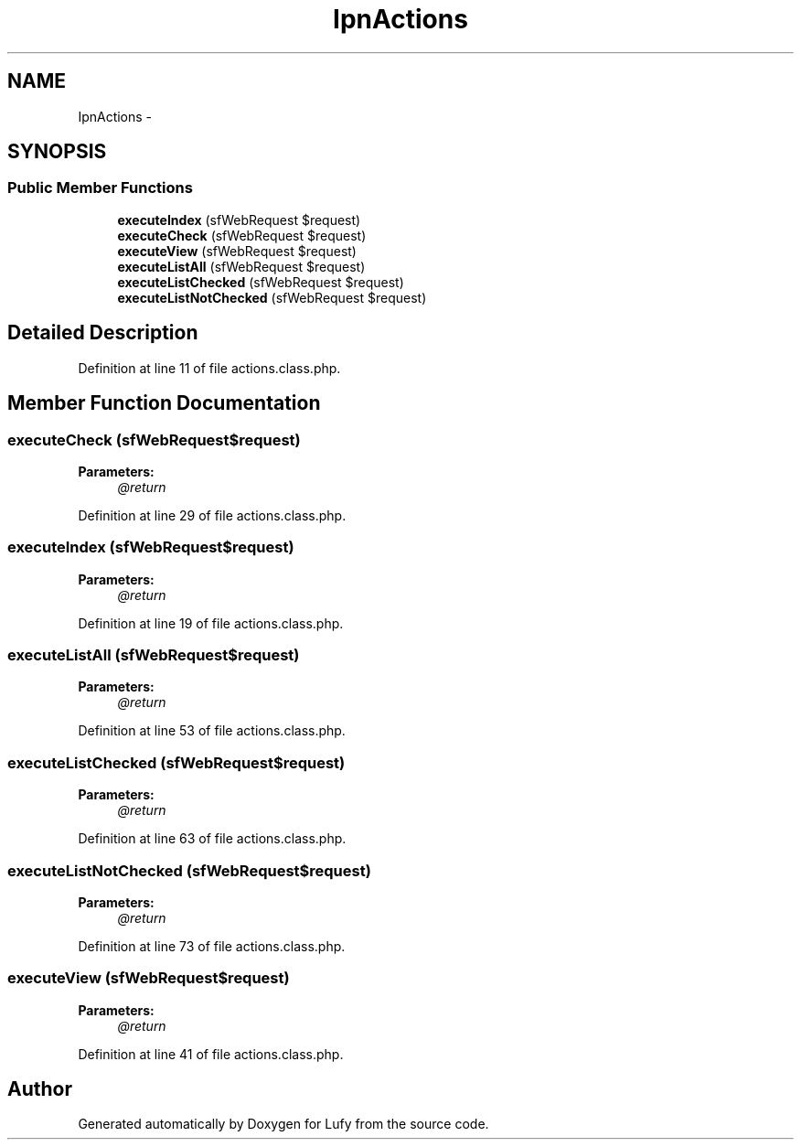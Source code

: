 .TH "IpnActions" 3 "Thu Jun 6 2013" "Lufy" \" -*- nroff -*-
.ad l
.nh
.SH NAME
IpnActions \- 
.SH SYNOPSIS
.br
.PP
.SS "Public Member Functions"

.in +1c
.ti -1c
.RI "\fBexecuteIndex\fP (sfWebRequest $request)"
.br
.ti -1c
.RI "\fBexecuteCheck\fP (sfWebRequest $request)"
.br
.ti -1c
.RI "\fBexecuteView\fP (sfWebRequest $request)"
.br
.ti -1c
.RI "\fBexecuteListAll\fP (sfWebRequest $request)"
.br
.ti -1c
.RI "\fBexecuteListChecked\fP (sfWebRequest $request)"
.br
.ti -1c
.RI "\fBexecuteListNotChecked\fP (sfWebRequest $request)"
.br
.in -1c
.SH "Detailed Description"
.PP 
Definition at line 11 of file actions\&.class\&.php\&.
.SH "Member Function Documentation"
.PP 
.SS "executeCheck (sfWebRequest$request)"
\fBParameters:\fP
.RS 4
\fI@return\fP 
.RE
.PP

.PP
Definition at line 29 of file actions\&.class\&.php\&.
.SS "executeIndex (sfWebRequest$request)"
\fBParameters:\fP
.RS 4
\fI@return\fP 
.RE
.PP

.PP
Definition at line 19 of file actions\&.class\&.php\&.
.SS "executeListAll (sfWebRequest$request)"
\fBParameters:\fP
.RS 4
\fI@return\fP 
.RE
.PP

.PP
Definition at line 53 of file actions\&.class\&.php\&.
.SS "executeListChecked (sfWebRequest$request)"
\fBParameters:\fP
.RS 4
\fI@return\fP 
.RE
.PP

.PP
Definition at line 63 of file actions\&.class\&.php\&.
.SS "executeListNotChecked (sfWebRequest$request)"
\fBParameters:\fP
.RS 4
\fI@return\fP 
.RE
.PP

.PP
Definition at line 73 of file actions\&.class\&.php\&.
.SS "executeView (sfWebRequest$request)"
\fBParameters:\fP
.RS 4
\fI@return\fP 
.RE
.PP

.PP
Definition at line 41 of file actions\&.class\&.php\&.

.SH "Author"
.PP 
Generated automatically by Doxygen for Lufy from the source code\&.
